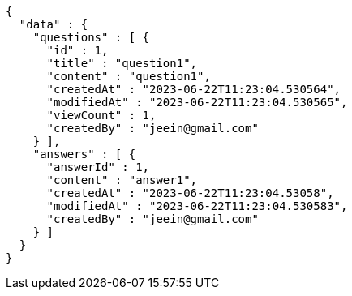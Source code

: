 [source,options="nowrap"]
----
{
  "data" : {
    "questions" : [ {
      "id" : 1,
      "title" : "question1",
      "content" : "question1",
      "createdAt" : "2023-06-22T11:23:04.530564",
      "modifiedAt" : "2023-06-22T11:23:04.530565",
      "viewCount" : 1,
      "createdBy" : "jeein@gmail.com"
    } ],
    "answers" : [ {
      "answerId" : 1,
      "content" : "answer1",
      "createdAt" : "2023-06-22T11:23:04.53058",
      "modifiedAt" : "2023-06-22T11:23:04.530583",
      "createdBy" : "jeein@gmail.com"
    } ]
  }
}
----
